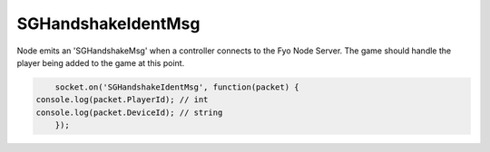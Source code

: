 SGHandshakeIdentMsg
=========

Node emits an 'SGHandshakeMsg' when a controller connects to the Fyo Node Server. The game should handle the player being added to the game at this point.

.. code-block:: javascript

	socket.on('SGHandshakeIdentMsg', function(packet) {
    console.log(packet.PlayerId); // int
    console.log(packet.DeviceId); // string
	});
